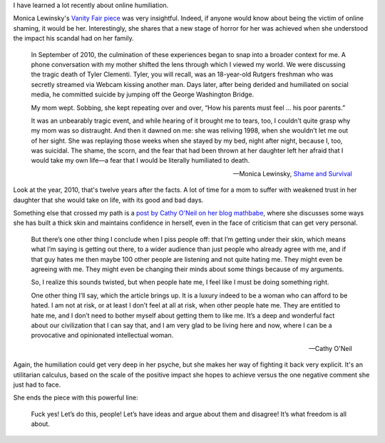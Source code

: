 .. title: Culture of humiliation
.. slug: culture-of-humiliation
.. date: 2014-09-30 23:37:43 UTC+02:00
.. tags: trust, connected_course
.. link: 
.. description: 
.. type: text
.. author: Paul-Olivier Dehaye

I have learned a lot recently about online humiliation. 

Monica Lewinsky's `Vanity Fair piece <http://www.vanityfair.com/society/2014/06/monica-lewinsky-humiliation-culture>`_ was very insightful. Indeed, if anyone would know about being the victim of online shaming, it would be her. Interestingly, she shares that a new stage of horror for her was achieved when she understood the impact his scandal had on her family. 

    In September of 2010, the culmination of these experiences began to snap into a broader context for me. A phone conversation with my mother shifted the lens through which I viewed my world. We were discussing the tragic death of Tyler Clementi. Tyler, you will recall, was an 18-year-old Rutgers freshman who was secretly streamed via Webcam kissing another man. Days later, after being derided and humiliated on social media, he committed suicide by jumping off the George Washington Bridge.

    My mom wept. Sobbing, she kept repeating over and over, “How his parents must feel … his poor parents.”

    It was an unbearably tragic event, and while hearing of it brought me to tears, too, I couldn’t quite grasp why my mom was so distraught. And then it dawned on me: she was reliving 1998, when she wouldn’t let me out of her sight. She was replaying those weeks when she stayed by my bed, night after night, because I, too, was suicidal. The shame, the scorn, and the fear that had been thrown at her daughter left her afraid that I would take my own life—a fear that I would be literally humiliated to death. 

    -- Monica Lewinsky, `Shame and Survival <http://www.vanityfair.com/society/2014/06/monica-lewinsky-humiliation-culture>`_

Look at the year, 2010, that's twelve years after the facts. A lot of time for a mom to suffer with weakened trust in her daughter that she would take on life, with its good and bad days. 

Something else that crossed my path is a `post by Cathy O'Neil on her blog mathbabe <http://mathbabe.org/2014/09/30/people-hate-me-i-must-be-doing-something-right/>`_, where she discusses some ways she has built a thick skin and maintains confidence in herself, even in the face of criticism that can get very personal. 

    But there’s one other thing I conclude when I piss people off: that I’m getting under their skin, which means what I’m saying is getting out there, to a wider audience than just people who already agree with me, and if that guy hates me then maybe 100 other people are listening and not quite hating me. They might even be agreeing with me. They might even be changing their minds about some things because of my arguments.

    So, I realize this sounds twisted, but when people hate me, I feel like I must be doing something right.

    One other thing I’ll say, which the article brings up. It is a luxury indeed to be a woman who can afford to be hated. I am not at risk, or at least I don’t feel at all at risk, when other people hate me. They are entitled to hate me, and I don’t need to bother myself about getting them to like me. It’s a deep and wonderful fact about our civilization that I can say that, and I am very glad to be living here and now, where I can be a provocative and opinionated intellectual woman.
    
    -- Cathy O'Neil 

Again, the humiliation could get very deep in her psyche, but she makes her way of fighting it back very explicit. It's an utilitarian calculus, based on the scale of the positive impact she hopes to achieve versus the one negative comment she just had to face. 

She ends the piece with this powerful line:

    Fuck yes! Let’s do this, people! Let’s have ideas and argue about them and disagree! It’s what freedom is all about.

